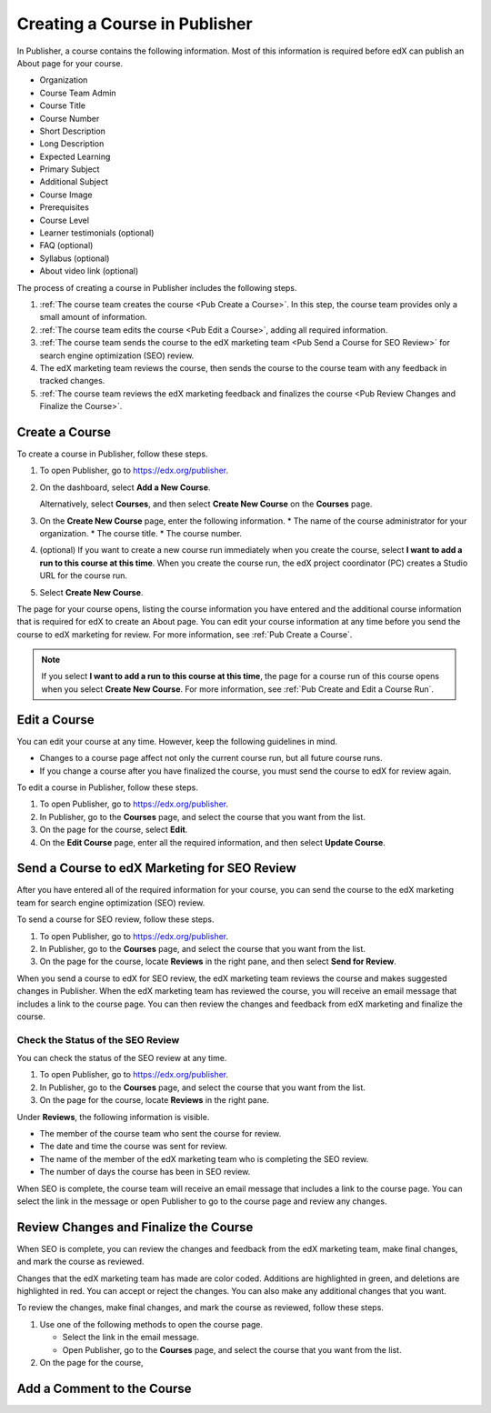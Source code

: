 .. _Creating a Course in Publisher:

###############################
Creating a Course in Publisher
###############################

In Publisher, a course contains the following information. Most of this
information is required before edX can publish an About page for your course.

* Organization
* Course Team Admin
* Course Title
* Course Number
* Short Description
* Long Description
* Expected Learning
* Primary Subject
* Additional Subject
* Course Image
* Prerequisites
* Course Level
* Learner testimonials (optional)
* FAQ (optional)
* Syllabus (optional)
* About video link (optional)

The process of creating a course in Publisher includes the following steps.

#. :ref:`The course team creates the course <Pub Create a Course>`. In this step, the course team provides
   only a small amount of information.
#. :ref:`The course team edits the course <Pub Edit a Course>`, adding all required information.
#. :ref:`The course team sends the course to the edX marketing team <Pub Send a Course for SEO Review>` for search engine
   optimization (SEO) review.
#. The edX marketing team reviews the course, then sends the course to the
   course team with any feedback in tracked changes.
#. :ref:`The course team reviews the edX marketing feedback and finalizes the course <Pub Review Changes and Finalize the Course>`.


.. _Pub Create a Course:

***************
Create a Course
***************

To create a course in Publisher, follow these steps.

#. To open Publisher, go to https://edx.org/publisher.
#. On the dashboard, select **Add a New Course**.

   Alternatively, select **Courses**, and then select **Create New Course** on the **Courses** page.
#. On the **Create New Course** page, enter the following information.
   * The name of the course administrator for your organization.
   * The course title.
   * The course number.
#. (optional) If you want to create a new course run immediately when you
   create the course, select **I want to add a run to this course at this
   time**. When you create the course run, the edX project coordinator (PC)
   creates a Studio URL for the course run.
#. Select **Create New Course**.

The page for your course opens, listing the course information you have entered
and the additional course information that is required for edX to create an
About page. You can edit your course information at any time before you send
the course to edX marketing for review. For more information, see :ref:`Pub
Create a Course`.

.. note::
  If you select **I want to add a run to this course at this time**, the page
  for a course run of this course opens when you select **Create New Course**.
  For more information, see :ref:`Pub Create and Edit a Course Run`.

.. _Pub Edit a Course:

*************
Edit a Course
*************

You can edit your course at any time. However, keep the following guidelines in
mind.

* Changes to a course page affect not only the current course run, but all
  future course runs.
* If you change a course after you have finalized the course, you must send the
  course to edX for review again.

To edit a course in Publisher, follow these steps.

#. To open Publisher, go to https://edx.org/publisher.
#. In Publisher, go to the **Courses** page, and select the course that you
   want from the list.
#. On the page for the course, select **Edit**.
#. On the **Edit Course** page, enter all the required information, and then
   select **Update Course**.


.. _Pub Send a Course for SEO Review:

*********************************************
Send a Course to edX Marketing for SEO Review
*********************************************

After you have entered all of the required information for your course, you can
send the course to the edX marketing team for search engine optimization (SEO)
review.

To send a course for SEO review, follow these steps.

#. To open Publisher, go to https://edx.org/publisher.
#. In Publisher, go to the **Courses** page, and select the course that you
   want from the list.
#. On the page for the course, locate **Reviews** in the right pane, and then
   select **Send for Review**.

When you send a course to edX for SEO review, the edX marketing team reviews
the course and makes suggested changes in Publisher. When the edX marketing
team has reviewed the course, you will receive an email message that includes a
link to the course page. You can then review the changes and feedback from edX
marketing and finalize the course.

.. _Pub Check the Status of the SEO Review:

==================================
Check the Status of the SEO Review
==================================

You can check the status of the SEO review at any time.

#. To open Publisher, go to https://edx.org/publisher.
#. In Publisher, go to the **Courses** page, and select the course that you
   want from the list.
#. On the page for the course, locate **Reviews** in the right pane.

Under **Reviews**, the following information is visible.

* The member of the course team who sent the course for review.
* The date and time the course was sent for review.
* The name of the member of the edX marketing team who is completing the SEO
  review.
* The number of days the course has been in SEO review.

When SEO is complete, the course team will receive an email message that
includes a link to the course page. You can select the link in the message or
open Publisher to go to the course page and review any changes.

.. _Pub Review Changes and Finalize the Course:

**************************************
Review Changes and Finalize the Course
**************************************

When SEO is complete, you can review the changes and feedback from the edX marketing team, make final changes, and mark the course as reviewed.

Changes that the edX marketing team has made are color coded. Additions are highlighted in green, and deletions are highlighted in red. You can accept or reject the changes. You can also make any additional changes that you want.

To review the changes, make final changes, and mark the course as reviewed, follow these steps.

#. Use one of the following methods to open the course page.

   * Select the link in the email message.
   * Open Publisher, go to the **Courses** page, and select the course that you
     want from the list.

#. On the page for the course,

.. _Pub Add a Comment to the Course:

***************************
Add a Comment to the Course
***************************


